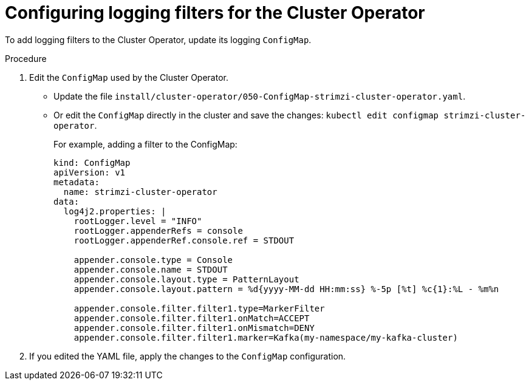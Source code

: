 // Module included in the following assemblies:
//
// assembly-logging-configuration.adoc

:_mod-docs-content-type: PROCEDURE
[id='proc-cluster-operator-logging-filters_{context}']
= Configuring logging filters for the Cluster Operator

[role="_abstract"]
To add logging filters to the Cluster Operator, update its logging `ConfigMap`.

.Procedure

. Edit the `ConfigMap` used by the Cluster Operator.
+
* Update the file `install/cluster-operator/050-ConfigMap-strimzi-cluster-operator.yaml`.
* Or edit the `ConfigMap` directly in the cluster and save the changes: `kubectl edit configmap strimzi-cluster-operator`.
+
For example, adding a filter to the ConfigMap:
+
[source,yaml,subs="+attributes"]
----
kind: ConfigMap
apiVersion: v1
metadata:
  name: strimzi-cluster-operator
data:
  log4j2.properties: |
    rootLogger.level = "INFO"
    rootLogger.appenderRefs = console
    rootLogger.appenderRef.console.ref = STDOUT

    appender.console.type = Console
    appender.console.name = STDOUT
    appender.console.layout.type = PatternLayout
    appender.console.layout.pattern = %d{yyyy-MM-dd HH:mm:ss} %-5p [%t] %c{1}:%L - %m%n
    
    appender.console.filter.filter1.type=MarkerFilter
    appender.console.filter.filter1.onMatch=ACCEPT
    appender.console.filter.filter1.onMismatch=DENY
    appender.console.filter.filter1.marker=Kafka(my-namespace/my-kafka-cluster)
----

. If you edited the YAML file, apply the changes to the `ConfigMap` configuration.